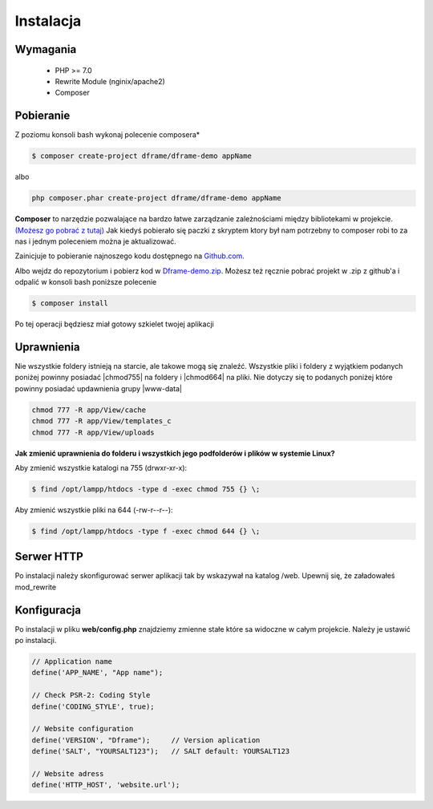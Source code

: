 .. title:: Instalacja oraz konfiguracja Dframe Framework

.. meta::
    :description: Instalacja oraz konfiguracja Dframe Framework - dframeframework.com
    :keywords: dframe, instalation, composer, github, download, chmod, dframeframework   

Instalacja
===========

Wymagania
----------

 - PHP >= 7.0
 - Rewrite Module (nginix/apache2)
 - Composer
 
 
Pobieranie
----------

Z poziomu konsoli bash wykonaj polecenie composera*

.. code-block:: bash

 $ composer create-project dframe/dframe-demo appName

albo

.. code-block:: bash

 php composer.phar create-project dframe/dframe-demo appName

**Composer** to narzędzie pozwalające na bardzo łatwe zarządzanie zależnościami między bibliotekami w projekcie. `(Możesz go pobrać z tutaj) <https://getcomposer.org/download/>`_ Jak kiedyś pobierało się paczki z skryptem ktory był nam potrzebny to composer robi to za nas i jednym poleceniem można je aktualizować.

Zainicjuje to pobieranie najnoszego kodu dostępnego na `Github.com <https://github.com/dframe/dframe-demo>`_.

Albo wejdz do repozytorium i pobierz kod w `Dframe-demo.zip <https://github.com/dframe/dframe-demo/releases>`_.
Możesz też ręcznie pobrać projekt w .zip z github'a i odpalić w konsoli bash poniższe polecenie

.. code-block:: bash

 $ composer install
 
Po tej operacji będziesz miał gotowy szkielet twojej aplikacji

Uprawnienia
----------

Nie wszystkie foldery istnieją na starcie, ale takowe mogą się znaleźć. Wszystkie pliki i foldery z wyjątkiem podanych poniżej powinny posiadać |chmod755| na foldery i |chmod664| na pliki. Nie dotyczy się to podanych poniżej które powinny posiadać updawnienia grupy |www-data|

.. code-block:: bash

 chmod 777 -R app/View/cache
 chmod 777 -R app/View/templates_c
 chmod 777 -R app/View/uploads
 

**Jak zmienić uprawnienia do folderu i wszystkich jego podfolderów i plików w systemie Linux?**

Aby zmienić wszystkie katalogi na 755 (drwxr-xr-x):

.. code-block:: bash

 $ find /opt/lampp/htdocs -type d -exec chmod 755 {} \;

Aby zmienić wszystkie pliki na 644 (-rw-r--r--):
 
.. code-block:: bash

 $ find /opt/lampp/htdocs -type f -exec chmod 644 {} \;

Serwer HTTP
----------
Po instalacji należy skonfigurować serwer aplikacji tak by wskazywał na katalog /web. Upewnij się, że załadowałeś mod_rewrite

.. customLi:: myTab
 :apache2: Apache (.htaccess)
 :nginx: active/Nginx (.conf)
 
  .. code-block:: apache
  
   RewriteEngine On
   
   #Deny access for hidden folders and files
   RewriteRule (^|/)\.([^/]+)(/|$) - [L,F]
   RewriteRule (^|/)([^/]+)~(/|$) - [L,F]
   
   #Set root folder to web directory
   RewriteCond %{REQUEST_FILENAME} !-d
   RewriteCond %{REQUEST_FILENAME} !-f
   RewriteRule ^(.*)$ web/$1
   
   #Redirect all queries to index file
   RewriteCond %{REQUEST_FILENAME} !-f
   RewriteRule ^(.*)$ web/index.php [QSA,L]
  next
  
  .. code-block:: nginx
  
   #Set root folder to web directory
   location / {
       root   /home/[project_path]/htdocs/web;
       index  index.html index.php index.htm;
       if (!-e $request_filename) {
           rewrite ^/(.*)$ /index.php?q=$1 last;
       }
   }
   
   #Redirect all queries to index file
   location ~ .php$ {
       try_files $uri = 404;
       fastcgi_pass 127.0.0.1:9000;
       #fastcgi_pass unix:/run/php/php7.1-fpm.sock;
       fastcgi_index web/index.php;
       fastcgi_param SCRIPT_FILENAME $document_root$fastcgi_script_name;
       include fastcgi_params;
   }


Konfiguracja
----------

Po instalacji w pliku **web/config.php** znajdziemy zmienne stałe które sa widoczne w całym projekcie. Należy je ustawić po instalacji.

.. code-block:: nginx

 // Application name
 define('APP_NAME', "App name");  
 
 // Check PSR-2: Coding Style
 define('CODING_STYLE', true);    
 
 // Website configuration
 define('VERSION', "Dframe");     // Version aplication
 define('SALT', "YOURSALT123");   // SALT default: YOURSALT123
 
 // Website adress
 define('HTTP_HOST', 'website.url');



.. |chmod755| cCode:: chmod 755
.. |chmod664| cCode:: chmod 664
.. |www-data| cCode:: www-data
